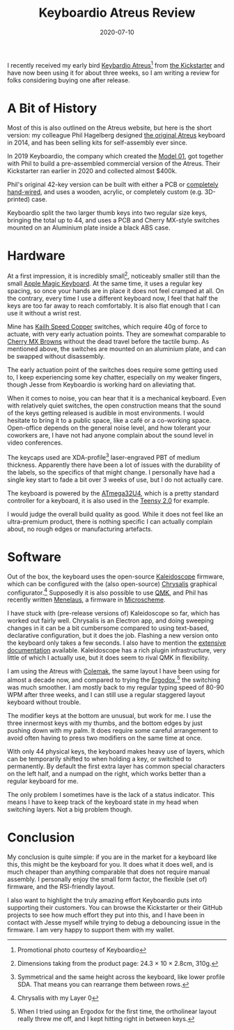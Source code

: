 #+title: Keyboardio Atreus Review
#+date: 2020-07-10

I recently received my early bird [[https://shop.keyboard.io/products/keyboardio-atreus][Keybardio Atreus]][fn:1] from [[https://www.kickstarter.com/projects/keyboardio/atreus/description][the
Kickstarter]] and have now been using it for about three weeks, so I am
writing a review for folks considering buying one after release.

[fn:1]
#+caption: Promotional photo courtesy of Keyboardio
[[../../images/atreus.jpg]]
Promotional photo courtesy of Keyboardio

* A Bit of History
:PROPERTIES:
:ID:       BA2B0755-9C54-4F48-9C8F-C521AB8C0B41
:PUBDATE:  <2021-11-24 Wed 16:47>
:END:

Most of this is also outlined on the Atreus website, but here is the
short version: my colleague Phil Hagelberg designed [[http://atreus.technomancy.us/][the original
Atreus]] keyboard in 2014, and has been selling kits for self-assembly
ever since.

In 2019 Keyboardio, the company which created the [[https://www.kickstarter.com/projects/keyboardio/the-model-01-an-heirloom-grade-keyboard-for-seriou][Model 01]], got
together with Phil to build a pre-assembled commercial version of the
Atreus. Their Kickstarter ran earlier in 2020 and collected almost
$400k.

Phil's original 42-key version can be built with either a PCB or
[[https://www.youtube.com/watch?v=zY2k75eWrLQ][completely hand-wired]], and uses a wooden, acrylic, or completely
custom (e.g. 3D-printed) case.

Keyboardio split the two larger thumb keys into two regular size keys,
bringing the total up to 44, and uses a PCB and Cherry MX-style
switches mounted on an Aluminium plate inside a black ABS case.

* Hardware
:PROPERTIES:
:ID:       64A5A927-155B-4DF9-8B7C-3FFDCF365510
:PUBDATE:  <2021-11-24 Wed 16:47>
:END:

At a first impression, it is incredibly small[fn:2], noticeably
smaller still than the small [[https://www.apple.com/shop/product/MLA22LL/A/magic-keyboard-us-english][Apple Magic Keyboard]]. At the same time,
it uses a regular key spacing, so once your hands are in place it does
not feel cramped at all. On the contrary, every time I use a different
keyboard now, I feel that half the keys are too far away to reach
comfortably. It is also flat enough that I can use it without a wrist
rest.

Mine has [[https://cdn.shopify.com/s/files/1/3099/8088/files/CPG151101D213_Copper.pdf?11838687770053773851][Kailh Speed Copper]] switches, which require 40g of force to
actuate, with very early actuation points. They are somewhat
comparable to [[https://www.cherrymx.de/_Resources/Persistent/13618248706cd28e75ab9bdf9e55e9f8794611c1/EN_CHERRY_MX_BROWN.pdf][Cherry MX Browns]] without the dead travel before the
tactile bump. As mentioned above, the switches are mounted on an
aluminium plate, and can be swapped without disassembly.

The early actuation point of the switches does require some getting
used to, I keep experiencing some key chatter, especially on my weaker
fingers, though Jesse from Keyboardio is working hard on alleviating
that.

When it comes to noise, you can hear that it is a mechanical keyboard.
Even with relatively quiet switches, the open construction means that
the sound of the keys getting released is audible in most
environments. I would hesitate to bring it to a public space, like a
café or a co-working space. Open-office depends on the general noise
level, and how tolerant your coworkers are, I have not had anyone
complain about the sound level in video conferences.

The keycaps used are XDA-profile[fn:3] laser-engraved PBT of medium
thickness. Apparently there have been a lot of issues with the
durability of the labels, so the specifics of that might change. I
personally have had a single key start to fade a bit over 3 weeks of
use, but I do not actually care.

The keyboard is powered by the [[https://www.microchip.com/wwwproducts/en/ATmega32U4][ATmega32U4]], which is a pretty standard
controller for a keyboard, it is also used in the [[https://www.pjrc.com/teensy/][Teensy 2.0]] for
example.

I would judge the overall build quality as good. While it does not
feel like an ultra-premium product, there is nothing specific I can
actually complain about, no rough edges or manufacturing artefacts.

[fn:2] Dimensions taking from the product page: 24.3 × 10 × 2.8cm,
310g.

[fn:3] Symmetrical and the same height across the keyboard, like lower
profile SDA. That means you can rearrange them between rows.

* Software
:PROPERTIES:
:ID:       7150A06F-7665-4AEF-9AAD-09A2C97163CC
:PUBDATE:  <2021-11-24 Wed 16:47>
:END:

Out of the box, the keyboard uses the open-source [[https://github.com/keyboardio/Kaleidoscope][Kaleidoscope]]
firmware, which can be configured with the (also open-source)
[[https://github.com/keyboardio/Chrysalis][Chrysalis]] graphical configurator.[fn:4] Supposedly it is also possible
to use [[https://qmk.fm/][QMK]], and Phil has recently written [[https://git.sr.ht/~technomancy/menelaus][Menelaus]], a firmware in
[[https://ryansuchocki.github.io/microscheme/][Microscheme]].

I have stuck with (pre-release versions of) Kaleidoscope so far, which
has worked out fairly well. Chrysalis is an Electron app, and doing
sweeping changes in it can be a bit cumbersome compared to using
text-based, declarative configuration, but it does the job. Flashing a
new version onto the keyboard only takes a few seconds. I also have to
mention the [[https://kaleidoscope.readthedocs.io/en/latest/][extensive documentation]] available. Kaleidoscope has a rich
plugin infrastructure, very little of which I actually use, but it
does seem to rival QMK in flexibility.

I am using the Atreus with [[https://colemak.com/][Colemak]], the same layout I have been using
for almost a decade now, and compared to trying the [[https://ergodox-ez.com/][Ergodox]],[fn:5] the
switching was much smoother. I am mostly back to my regular typing
speed of 80-90 WPM after three weeks, and I can still use a regular
staggered layout keyboard without trouble.

The modifier keys at the bottom are unusual, but work for me. I use
the three innermost keys with my thumbs, and the bottom edges by just
pushing down with my palm. It does require some careful arrangement to
avoid often having to press two modifiers on the same time at once.

With only 44 physical keys, the keyboard makes heavy use of layers,
which can be temporarily shifted to when holding a key, or switched to
permanently. By default the first extra layer has common special
characters on the left half, and a numpad on the right, which works
better than a regular keyboard for me.

The only problem I sometimes have is the lack of a status indicator.
This means I have to keep track of the keyboard state in my head when
switching layers. Not a big problem though.

[fn:4]
#+caption: Chrysalis with my Layer 0
[[../../images/chrysalis.png]]
Chrysalis with my Layer 0

[fn:5] When I tried using an Ergodox for the first time, the
ortholinear layout really threw me off, and I kept hitting right
in between keys.


* Conclusion
:PROPERTIES:
:ID:       E9F97DDF-E210-4C95-8CAA-8C6A222E9D81
:PUBDATE:  <2021-11-24 Wed 16:47>
:END:

My conclusion is quite simple: if you are in the market for a keyboard
like this, this might be the keyboard for you. It does what it does
well, and is much cheaper than anything comparable that does not
require manual assembly. I personally enjoy the small form factor, the
flexible (set of) firmware, and the RSI-friendly layout.

I also want to highlight the truly amazing effort Keyboardio puts into
supporting their customers. You can browse the Kickstarter or their
GitHub projects to see how much effort they put into this, and I have
been in contact with Jesse myself while trying to debug a debouncing
issue in the firmware. I am very happy to support them with my wallet.
